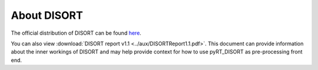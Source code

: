 About DISORT
============
The official distribution of DISORT can be found
`here <http://www.rtatmocn.com/disort/>`_.

You can also view
:download:`DISORT report v1.1 <../aux/DISORTReport1.1.pdf>`.
This document can provide information about the inner workings of DISORT and
may help provide context for how to use pyRT_DISORT as pre-processing front
end.
